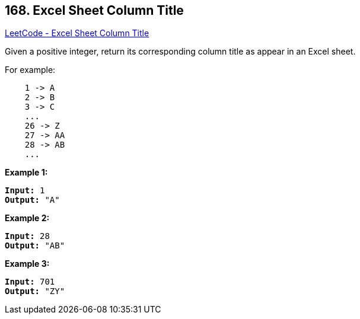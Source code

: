 == 168. Excel Sheet Column Title

https://leetcode.com/problems/excel-sheet-column-title/[LeetCode - Excel Sheet Column Title]

Given a positive integer, return its corresponding column title as appear in an Excel sheet.

For example:

[subs="verbatim,quotes,macros"]
----
    1 -> A
    2 -> B
    3 -> C
    ...
    26 -> Z
    27 -> AA
    28 -> AB 
    ...
----

*Example 1:*

[subs="verbatim,quotes,macros"]
----
*Input:* 1
*Output:* "A"
----

*Example 2:*

[subs="verbatim,quotes,macros"]
----
*Input:* 28
*Output:* "AB"
----

*Example 3:*

[subs="verbatim,quotes,macros"]
----
*Input:* 701
*Output:* "ZY"
----
